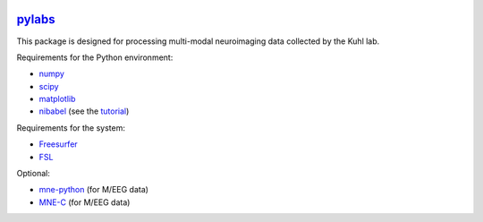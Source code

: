 .. -*- mode: rst -*-

.. image:: https://magnum.travis-ci.com/ilabsbrainteam/pylabs.svg?token=aHq2kykzNqPpTyYNZ3a9
  :target: https://magnum.travis-ci.com/ilabsbrainteam/pylabs

.. image:: https://coveralls.io/repos/ilabsbrainteam/pylabs/badge.png
  :target: https://coveralls.io/r/ilabsbrainteam/pylabs

`pylabs`_
=========

This package is designed for processing multi-modal neuroimaging
data collected by the Kuhl lab.

Requirements for the Python environment:

- `numpy <http://www.numpy.org>`_
- `scipy <http://www.scipy.org>`_
- `matplotlib <http://matplotlib.org>`_
- `nibabel <http://github.com/nipy/nibabel>`_ (see the `tutorial <http://nipy.org/nibabel/gettingstarted.html>`_)

Requirements for the system:

- `Freesurfer <https://surfer.nmr.mgh.harvard.edu/fswiki/DownloadAndInstall>`_
- `FSL <http://fsl.fmrib.ox.ac.uk/fsldownloads/fsldownloadmain.html>`_

Optional:

- `mne-python <http://github.com/mne-tools/mne-python>`_ (for M/EEG data)
- `MNE-C <http://www.nmr.mgh.harvard.edu/martinos/userInfo/data/MNE_register>`_ (for M/EEG data)
